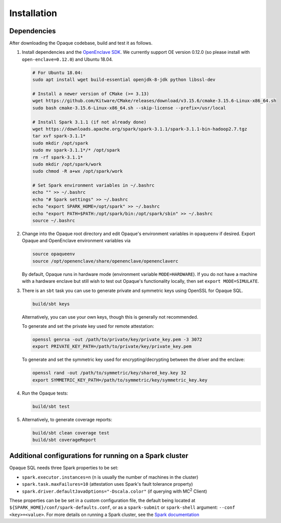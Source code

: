 ************
Installation
************

Dependencies
############

After downloading the Opaque codebase, build and test it as follows.

1. Install dependencies and the `OpenEnclave SDK <https://github.com/openenclave/openenclave/blob/v0.12.0/docs/GettingStartedDocs/install_oe_sdk-Ubuntu_18.04.md>`_. We currently support OE version 0.12.0 (so please install with ``open-enclave=0.12.0``) and Ubuntu 18.04.

   .. code-block:: bash
               
                   # For Ubuntu 18.04:
                   sudo apt install wget build-essential openjdk-8-jdk python libssl-dev

                   # Install a newer version of CMake (>= 3.13)
                   wget https://github.com/Kitware/CMake/releases/download/v3.15.6/cmake-3.15.6-Linux-x86_64.sh
                   sudo bash cmake-3.15.6-Linux-x86_64.sh --skip-license --prefix=/usr/local

                   # Install Spark 3.1.1 (if not already done)
                   wget https://downloads.apache.org/spark/spark-3.1.1/spark-3.1.1-bin-hadoop2.7.tgz
                   tar xvf spark-3.1.1*
                   sudo mkdir /opt/spark
                   sudo mv spark-3.1.1*/* /opt/spark
                   rm -rf spark-3.1.1*
                   sudo mkdir /opt/spark/work
                   sudo chmod -R a+wx /opt/spark/work

                   # Set Spark environment variables in ~/.bashrc
                   echo "" >> ~/.bashrc
                   echo "# Spark settings" >> ~/.bashrc
                   echo "export SPARK_HOME=/opt/spark" >> ~/.bashrc
                   echo "export PATH=$PATH:/opt/spark/bin:/opt/spark/sbin" >> ~/.bashrc
                   source ~/.bashrc

2. Change into the Opaque root directory and edit Opaque's environment variables in ``opaqueenv`` if desired. Export Opaque and OpenEnclave environment variables via

   .. code-block:: bash
                   
                   source opaqueenv
                   source /opt/openenclave/share/openenclave/openenclaverc

   By default, Opaque runs in hardware mode (environment variable ``MODE=HARDWARE``).
   If you do not have a machine with a hardware enclave but still wish to test out Opaque's functionality locally, then set ``export MODE=SIMULATE``.

3. There is an ``sbt`` task you can use to generate private and symmetric keys using OpenSSL for Opaque SQL.

   .. code-block:: bash

                  build/sbt keys

   Alternatively, you can use your own keys, though this is generally not recommended.

   To generate and set the private key used for remote attestation:

   .. code-block:: bash

                  openssl genrsa -out /path/to/private/key/private_key.pem -3 3072
                  export PRIVATE_KEY_PATH=/path/to/private/key/private_key.pem

   To generate and set the symmetric key used for encrypting/decrypting between the driver and the enclave:

   .. code-block:: bash

                  openssl rand -out /path/to/symmetric/key/shared_key.key 32
                  export SYMMETRIC_KEY_PATH=/path/to/symmetric/key/symmetric_key.key

4. Run the Opaque tests:

   .. code-block:: bash
                
                   build/sbt test

5. Alternatively, to generate coverage reports:

   .. code-block:: bash

                  build/sbt clean coverage test
                  build/sbt coverageReport


Additional configurations for running on a Spark cluster
########################################################

Opaque SQL needs three Spark properties to be set:

- ``spark.executor.instances=n`` (n is usually the number of machines in the cluster)
- ``spark.task.maxFailures=10`` (attestation uses Spark's fault tolerance property)
-  ``spark.driver.defaultJavaOptions="-Dscala.color"`` (if querying with MC\ :sup:`2` Client)

These properties can be be set in a custom configuration file, the default being located at ``${SPARK_HOME}/conf/spark-defaults.conf``, or as a ``spark-submit`` or ``spark-shell`` argument: ``--conf <key>=<value>``. For more details on running a Spark cluster, see the `Spark documentation <https://spark.apache.org/docs/latest/cluster-overview.html>`_